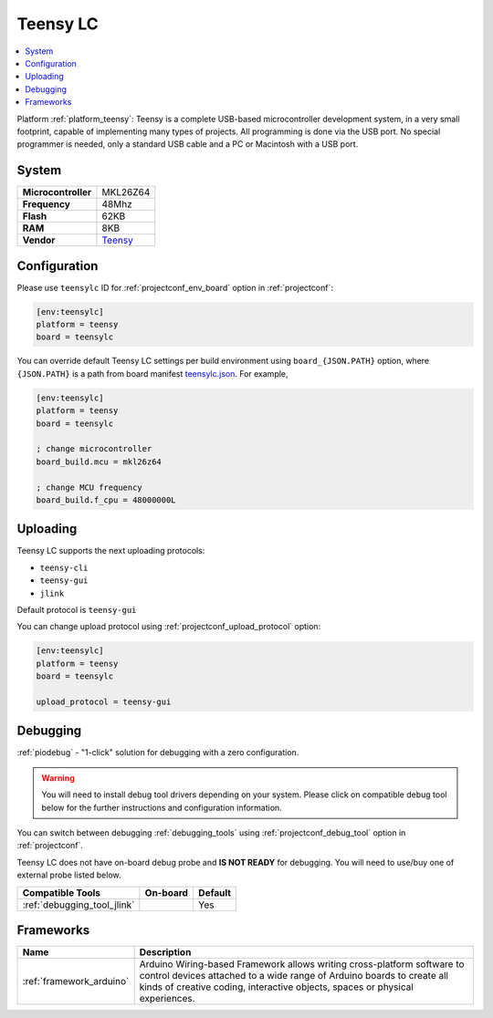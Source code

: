..  Copyright (c) 2014-present PlatformIO <contact@platformio.org>
    Licensed under the Apache License, Version 2.0 (the "License");
    you may not use this file except in compliance with the License.
    You may obtain a copy of the License at
       http://www.apache.org/licenses/LICENSE-2.0
    Unless required by applicable law or agreed to in writing, software
    distributed under the License is distributed on an "AS IS" BASIS,
    WITHOUT WARRANTIES OR CONDITIONS OF ANY KIND, either express or implied.
    See the License for the specific language governing permissions and
    limitations under the License.

.. _board_teensy_teensylc:

Teensy LC
=========

.. contents::
    :local:

Platform :ref:`platform_teensy`: Teensy is a complete USB-based microcontroller development system, in a very small footprint, capable of implementing many types of projects. All programming is done via the USB port. No special programmer is needed, only a standard USB cable and a PC or Macintosh with a USB port.

System
------

.. list-table::

  * - **Microcontroller**
    - MKL26Z64
  * - **Frequency**
    - 48Mhz
  * - **Flash**
    - 62KB
  * - **RAM**
    - 8KB
  * - **Vendor**
    - `Teensy <http://www.pjrc.com/teensy/teensyLC.html?utm_source=platformio&utm_medium=docs>`__


Configuration
-------------

Please use ``teensylc`` ID for :ref:`projectconf_env_board` option in :ref:`projectconf`:

.. code-block:: ini

  [env:teensylc]
  platform = teensy
  board = teensylc

You can override default Teensy LC settings per build environment using
``board_{JSON.PATH}`` option, where ``{JSON.PATH}`` is a path from
board manifest `teensylc.json <https://github.com/platformio/platform-teensy/blob/master/boards/teensylc.json>`_. For example,

.. code-block:: ini

  [env:teensylc]
  platform = teensy
  board = teensylc

  ; change microcontroller
  board_build.mcu = mkl26z64

  ; change MCU frequency
  board_build.f_cpu = 48000000L


Uploading
---------
Teensy LC supports the next uploading protocols:

* ``teensy-cli``
* ``teensy-gui``
* ``jlink``

Default protocol is ``teensy-gui``

You can change upload protocol using :ref:`projectconf_upload_protocol` option:

.. code-block:: ini

  [env:teensylc]
  platform = teensy
  board = teensylc

  upload_protocol = teensy-gui

Debugging
---------

:ref:`piodebug` - "1-click" solution for debugging with a zero configuration.

.. warning::
    You will need to install debug tool drivers depending on your system.
    Please click on compatible debug tool below for the further
    instructions and configuration information.

You can switch between debugging :ref:`debugging_tools` using
:ref:`projectconf_debug_tool` option in :ref:`projectconf`.

Teensy LC does not have on-board debug probe and **IS NOT READY** for debugging. You will need to use/buy one of external probe listed below.

.. list-table::
  :header-rows:  1

  * - Compatible Tools
    - On-board
    - Default
  * - :ref:`debugging_tool_jlink`
    - 
    - Yes

Frameworks
----------
.. list-table::
    :header-rows:  1

    * - Name
      - Description

    * - :ref:`framework_arduino`
      - Arduino Wiring-based Framework allows writing cross-platform software to control devices attached to a wide range of Arduino boards to create all kinds of creative coding, interactive objects, spaces or physical experiences.
